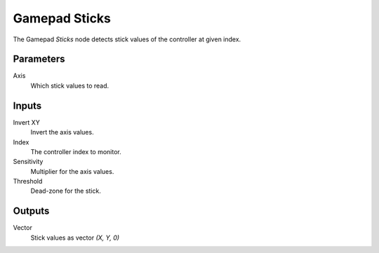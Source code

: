 +++++++++++++++
Gamepad Sticks
+++++++++++++++

.. figure:: /images/Logic_Nodes/gamepad_sticks_node.png
   :align: right
   :width: 215
   :alt: Gamepad Sticks.

The Gamepad *Sticks* node detects stick values of the controller at given index.

Parameters
==========

Axis
   Which stick values to read.

Inputs
=======

Invert XY
   Invert the axis values.

Index
   The controller index to monitor.

Sensitivity
   Multiplier for the axis values.

Threshold
   Dead-zone for the stick.


Outputs
=======

Vector
   Stick values as vector `(X, Y, 0)`
